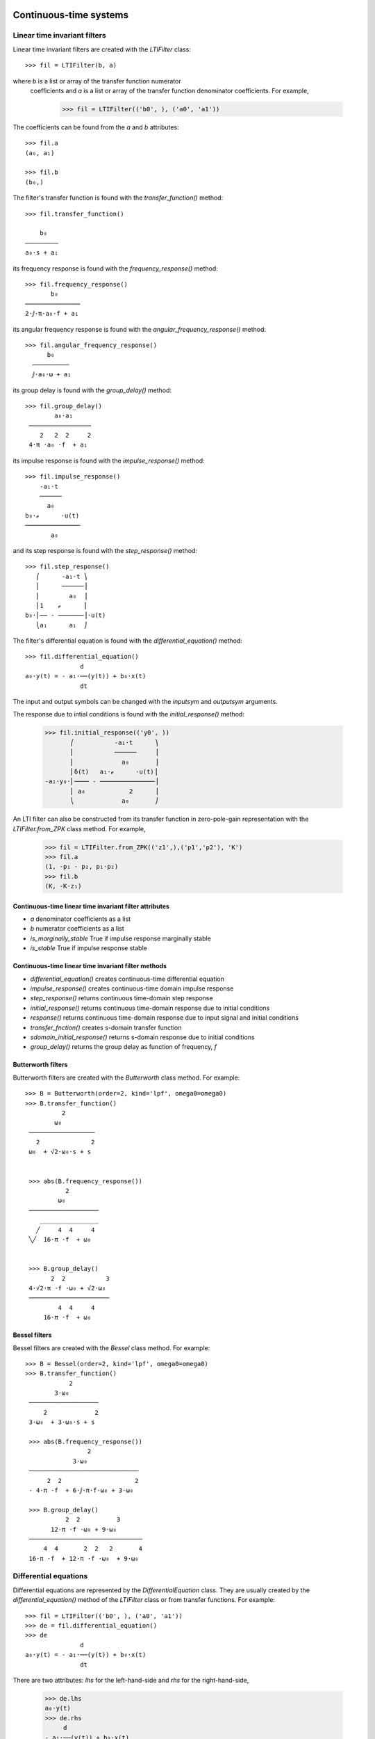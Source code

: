 .. _systems:


=======================
Continuous-time systems
=======================


Linear time invariant filters
=============================

Linear time invariant filters are created with the `LTIFilter` class::

    >>> fil = LTIFilter(b, a)

where `b` is a list or array of the transfer function numerator
 coefficients and `a` is a list or array of the transfer function
 denominator coefficients.  For example,

    >>> fil = LTIFilter(('b0', ), ('a0', 'a1'))

The coefficients can be found from the `a` and `b` attributes::

   >>> fil.a
   (a₀, a₁)

   >>> fil.b
   (b₀,)

The filter's transfer function is found with the `transfer_function()` method::

   >>> fil.transfer_function()

       b₀
   ─────────
   a₀⋅s + a₁

its frequency response is found with the `frequency_response()` method::

   >>> fil.frequency_response()
          b₀
   ───────────────
   2⋅ⅉ⋅π⋅a₀⋅f + a₁

its angular frequency response is found with the `angular_frequency_response()` method::

   >>> fil.angular_frequency_response()
         b₀
     ──────────
     ⅉ⋅a₀⋅ω + a₁

its group delay is found with the `group_delay()` method::

   >>> fil.group_delay()
           a₀⋅a₁
    ─────────────────
       2   2  2     2
    4⋅π ⋅a₀ ⋅f  + a₁

its impulse response is found with the `impulse_response()` method::

   >>> fil.impulse_response()
       -a₁⋅t
       ──────
         a₀
   b₀⋅ℯ      ⋅u(t)
   ───────────────
          a₀

and its step response is found with the `step_response()` method::

   >>> fil.step_response()
      ⎛      -a₁⋅t ⎞
      ⎜      ──────⎟
      ⎜        a₀  ⎟
      ⎜1    ℯ      ⎟
   b₀⋅⎜── - ───────⎟⋅u(t)
      ⎝a₁      a₁  ⎠

The filter's differential equation is found with the `differential_equation()` method::

   >>> fil.differential_equation()
                  d
   a₀⋅y(t) = - a₁⋅──(y(t)) + b₀⋅x(t)
                  dt
The input and output symbols can be changed with the `inputsym` and `outputsym` arguments.

The response due to intial conditions is found with the `initial_response()` method:

   >>> fil.initial_response(('y0', ))
          ⎛           -a₁⋅t      ⎞
          ⎜           ──────     ⎟
          ⎜             a₀       ⎟
          ⎜δ(t)   a₁⋅ℯ      ⋅u(t)⎟
   -a₁⋅y₀⋅⎜──── - ───────────────⎟
          ⎜ a₀            2      ⎟
          ⎝             a₀       ⎠


An LTI filter can also be constructed from its transfer function in
zero-pole-gain representation with the `LTIFilter.from_ZPK` class
method.  For example,

    >>> fil = LTIFilter.from_ZPK(('z1',),('p1','p2'), 'K')
    >>> fil.a
    (1, -p₁ - p₂, p₁⋅p₂)
    >>> fil.b
    (K, -K⋅z₁)

Continuous-time linear time invariant filter attributes
-------------------------------------------------------

- `a` denominator coefficients as a list
- `b` numerator coefficients as a list
- `is_marginally_stable` True if impulse response marginally stable
- `is_stable` True if impulse response stable


Continuous-time linear time invariant filter methods
----------------------------------------------------

- `differential_equation()` creates continuous-time differential equation
- `impulse_response()` creates continuous-time domain impulse response
- `step_response()` returns continuous time-domain step response
- `initial_response()` returns continuous time-domain response due to initial conditions
- `response()` returns continuous time-domain response due to input signal and initial conditions
- `transfer_fnction()` creates s-domain transfer function
- `sdomain_initial_response()` returns s-domain response due to initial conditions
- `group_delay()` returns the group delay as function of frequency, `f`


Butterworth filters
-------------------

Butterworth filters are created with the `Butterworth` class method.  For example::

  >>> B = Butterworth(order=2, kind='lpf', omega0=omega0)
  >>> B.transfer_function()
            2
          ω₀
   ──────────────────
     2              2
   ω₀  + √2⋅ω₀⋅s + s


   >>> abs(B.frequency_response())
             2
           ω₀
   ───────────────────
      ________________
     ╱     4  4     4
   ╲╱  16⋅π ⋅f  + ω₀


   >>> B.group_delay()
         2  2           3
   4⋅√2⋅π ⋅f ⋅ω₀ + √2⋅ω₀
   ──────────────────────
           4  4     4
       16⋅π ⋅f  + ω₀



Bessel filters
--------------

Bessel filters are created with the `Bessel` class method.  For example::

  >>> B = Bessel(order=2, kind='lpf', omega0=omega0)
  >>> B.transfer_function()
              2
          3⋅ω₀
   ───────────────────
       2             2
   3⋅ω₀  + 3⋅ω₀⋅s + s

   >>> abs(B.frequency_response())
                   2
               3⋅ω₀
   ──────────────────────────────
        2  2                    2
   - 4⋅π ⋅f  + 6⋅ⅉ⋅π⋅f⋅ω₀ + 3⋅ω₀

   >>> B.group_delay()
             2  2          3
         12⋅π ⋅f ⋅ω₀ + 9⋅ω₀
   ───────────────────────────────
       4  4       2  2   2       4
   16⋅π ⋅f  + 12⋅π ⋅f ⋅ω₀  + 9⋅ω₀


Differential equations
======================

Differential equations are represented by the `DifferentialEquation`
class.  They are usually created by the `differential_equation()`
method of the `LTIFilter` class or from transfer functions.  For example::

   >>> fil = LTIFilter(('b0', ), ('a0', 'a1'))
   >>> de = fil.differential_equation()
   >>> de
                  d
   a₀⋅y(t) = - a₁⋅──(y(t)) + b₀⋅x(t)
                  dt

There are two attributes: `lhs` for the left-hand-side and `rhs` for
the right-hand-side,

   >>> de.lhs
   a₀⋅y(t)
   >>> de.rhs
        d
   - a₁⋅──(y(t)) + b₀⋅x(t)
        dt

A transfer function is created with the `transfer_function()` method::

  >>> de.transfer_function()
      b₀
   ─────────
   a₀ + a₁⋅s

An `LTFilter` object is created with the `lti_filter()` method::

  >>> fil = de.lti_filter()


Differential equation attributes
--------------------------------

- `lhs` left-hand-side of the equation
- `rhs` right-hand-side of the equation
- `inputsym` input symbol, usually 'x'
- `outputsym` input symbol, usually 'y'


Differential equation methods
-----------------------------

- `dlti_filter()` creates continuous-time linear time invariant filter (`LTIFilter`) object
- `separate()` separates the input expressions from the output expressions.
- `transfer_function()` creates s-domain transfer function


.. _state-space:


Continuous-time state-space representation
==========================================

Lcapy has two state-space representations: `StateSpace` for
continuous-time linear time-invariant systems and `DTStateSpace` for
discrete-time linear time-invariant systems.  Both representations
share many methods and attributes.

A state-space object is created from the state matrix, `A`, input
matrix, `B`, output matrix `C`, and feed-through matrix `D`::

    >>> ss = StateSpace(A, B, C, D)

A state-space object can also be created from lists of the numerator
and denominator coefficients `b` and `a`::

   >>> ss = StateSpace.from_ba(b, a)

By default, the controllable canonical form CCF is created.  The
observable canonical form OCF is created with::

   >>> ss = StateSpace.from_ba(b, a, form='OCF')

Similarly, the diagonal canonical form DCF is created with::

   >>> ss = StateSpace.from_ba(b, a, form='DCF')

For the DCF, the poles of the transfer function must be unique.


State-space from transfer function
----------------------------------

Transfer functions (and impedances and admittances) can be converted
to a state-space representation.  Here's an example::

   >>> Z = (s**2 + a) / (s**3 + b * s + c)
   >>> ss = Z.state_space('CCF')

State-space representation are not unique; Lcapy uses the controllable
canonical form (CCF), the observable canonical form (OCF), and the
diagonal canonical form (DCF).  The CCF form of the state-space
matrices are::

   >>> ss.A
   ⎡0   1   0⎤
   ⎢         ⎥
   ⎢0   0   1⎥
   ⎢         ⎥
   ⎣-c  -b  0⎦

   >>> ss.B
   ⎡0⎤
   ⎢ ⎥
   ⎢0⎥
   ⎢ ⎥
   ⎣1⎦

   >>> ss.C
   [a  0  1]

   >>> ss.D
   [0]


Transfer function from state-space
----------------------------------

For a single-input single-output (SISO) system the transfer function
is obtained with the `transfer_function()` method, for example::

   >>> ss = StateSpace(A, B, C, D)
   >>> G = ss.transfer_function


State-space operations
======================


Model balancing
---------------

This returns a new StateSpace object that has the controllability and
observability gramians equal to the diagonal matrix with the
Hankel singular values on the diagonal.  For example::

   >>> ss2 = ss.balance()

Note, this requires numerical A, B, C, D matrices.


Model reduction
---------------

A balanced reduction can be performed using::

   >>> ss2 = ss.balance_reduce(threshold=0.1)

where states are removed with a Hankel singular value below the
threshold.   Note, this requires numerical A, B, C, D matrices.

Alternatively, specific states can be removed.  For example::

     >>> ss2 = ss.reduce(elim_states=[1, 3])


=====================
Discrete-time systems
=====================


Difference equations
====================

Difference equations can be generated from transfer functions and
impulse responses.  Both FIR and IIR (direct form I) can be generated.
For example::

  >>> H = (z + 2) / z**2
  >>> H.difference_equation('x', 'y', 'fir')
  y(n) = 2⋅x(n - 2) + x(n - 1)

Difference equations can be created explicitly, for example::

  >>> de = difference_equation('y(n)', '2 * x(n - 2) + x(n - 1)')

The `separate()` method separates the input expressions from the
output expressions.   For example::

  >>> de = difference_equation('y(n)', '2 * y(n - 1) + x(n)')
  >>> de.separate()
  y(n) - 2⋅y(n - 1) = x(n)


Difference equation attributes
------------------------------

- `lhs` left-hand-side of the equation
- `rhs` right-hand-side of the equation
- `inputsym` input symbol, usually 'x'
- `outputsym` input symbol, usually 'y'


Difference equation methods
---------------------------

- `dlti_filter()` creates discrete-time linear time invariant filter (`DLTIFilter`) object
- `separate()` separates the input expressions from the output expressions.
- `transfer_function()` creates z-domain transfer function


Discrete-time transfer functions
================================

A discrete-time transfer functions can be determined from a difference
equation or a DLTI filter.  For example::

   >>> de = difference_equation('y(n)', '2 * x(n - 2) + x(n - 1)')
   >>> H = de.transfer_function()
   >>> H
   z + 2
   ─────
     2
    z


Discrete-time transfer function methods
---------------------------------------

- `dlti_filter()` creates discrete-time linear time invariant filter (`DLTIFilter`) object
- `difference_equation()` creates discrete-time difference equation


.. _DLTIfilter:

Discrete-time linear time invariant filters
===========================================

A discrete-time linear time invariant filter can be specified by its
numerator and denominator coefficients.  For example, a first-order,
discrete-time, recursive low-pass filter can be created with:

   >>> a = symbol('a')
   >>> lpf = DLTIFilter((1 - a, ), (1, -a))

The difference equation can be printed using::

   >>> lpf.difference_equation()
   y(n) = a⋅y(n - 1) + (1 - a)⋅x(n)

The transfer function can be printed using::

   >>> lpf.transfer_function()
   z⋅(a - 1)
   ─────────
     a - z

The impulse response can be printed using::

   >>> lpf.impulse_response()
    n
   a ⋅(1 - a)⋅u[n]

The general response to an input `x(n)` can be printed using::

  >>> lpf.response(x, ni=(0, 5))

For a recursive filter, the initial conditions can also be specified::

  >>> lpf.response(x, ic=[1], ni=(0, 5))

The input to the filter can be a `DiscreteTimeDomainExpression` or a sequence.
The output is a sequence.

A discrete-time LTI filter can be created from difference equations
and transfer functions.   For example::

  >>> de = DifferenceEquation('2 * y(n)', '4 * y(n + 1) - 3 * y(n-3) -2 * x(n) - 5 * x(n-3)')
  >>> fil = de.dlti_filter()
  >>> fil.a
  [4, -2, 0, 0, -3]
  >>> fil.b
  [0, 2, 0, 0, 5]
  >>> fil.difference_equation()


Discrete-time linear time invariant filter attributes
-----------------------------------------------------

- `a` denominator coefficients as a list
- `b` numerator coefficients as a list
- `is_marginally_stable` True if impulse response marginally stable
- `is_stable` True if impulse response stable


Discrete-time linear time invariant filter methods
--------------------------------------------------

- `difference_equation()` creates discrete-time difference equation
- `impulse_response()` creates discrete-time domain impulse response
- `initial_response()` returns discrete time-domain response due to initial conditions
- `inverse()` creates an inverse filter by switching numerator and denominator coefficients
- `response()` returns discrete time-domain response due to input signal and initial conditions
- `transfer_function()` creates z-domain transfer function
- `zdomain_initial_response()` returns z-domain response due to initial conditions



Discrete-time state-space representation
========================================

Discrete-time state-space objects are defined in a similar manner to
continuous-time state-space objects and share many methods and
attributes.  A discrete-time state-space object is created from the
state matrix, `A`, input matrix, `B`, output matrix `C`, and
feed-through matrix `D`::

    >>> ss = DTStateSpace(A, B, C, D)

A state-space object can also be created from lists of the numerator
and denominator coefficients `b` and `a`::

   >>> ss = DTStateSpace.from_ba(b, a)

By default, the controllable canonical form CCF is created.  The
observable canonical form OCF is created with::

   >>> ss = DTStateSpace.from_ba(b, a, form='OCF')

Similarly, the diagonal canonical form DCF is created with::

   >>> ss = DTStateSpace.from_ba(b, a, form='DCF')

For the DCF, the poles of the transfer function must be unique.


For example::

   >>> ss = DTStateSpace(((0, 1), (1, 0)), (1, 1), ((1, 2), ), [1])

   >>> ss.A
   ⎡0  1⎤
   ⎢    ⎥
   ⎣1  0⎦

   >>> ss.B
   ⎡1⎤
   ⎢ ⎥
   ⎣1⎦

   >>> ss.C
   [1  2]

   >>> ss.D
   [1]

   >>> ss.state_equations()
   ⎡x₀(n + 1)⎤   ⎡0  1⎤ ⎡x₀(n)⎤   ⎡1⎤
   ⎢         ⎥ = ⎢    ⎥⋅⎢     ⎥ + ⎢ ⎥⋅[u₀(n)]
   ⎣x₁(n + 1)⎦   ⎣1  0⎦ ⎣x₁(n)⎦   ⎣1⎦

   >>> ss.output_equations()
                    ⎡x₀(n)⎤
   [y₀(n)] = [1  2]⋅⎢     ⎥ + [1]⋅[u₀(n)]
                    ⎣x₁(n)⎦



   >>> ss.controllability_matrix
   ⎡1  1⎤
   ⎢    ⎥
   ⎣1  1⎦

   >>> ss.is_controllable
   False


   >>> ss = DTStateSpace(((0, 1), (1, 1)), (1, 1), ((1, 2), ), [1])

   >>> ss.A
   ⎡0  1⎤
   ⎢    ⎥
   ⎣1  1⎦

   >>> ss.B
   ⎡1⎤
   ⎢ ⎥
   ⎣1⎦

   >>> ss.C
   [1  2]

   >>> ss.D
   [1]

   >>> ss.is_stable
   False

   >>> ss.eigenvalues
   [-1, 1]

   >>> ss.controllability_matrix
   ⎡1  1⎤
   ⎢    ⎥
   ⎣1  2⎦

   >>> ss.is_controllable
   True

   >>> ss.is_observable
   True

   >>> ss.state_transfer([[2], [3]], xinitial=[0, 0])
   ⎡5⎤
   ⎢ ⎥
   ⎣7⎦

   >>> ss.minimum_energy_input(2, [5, 7], [0, 0])
   ⎡2⎤
   ⎢ ⎥
   ⎣3⎦

   >>> ss.minimum_energy(2, [5, 7], [0, 0])

   >>> ss.minimum_energy_input(3, [5, 7], [0, 0])
   ⎡5/3⎤
   ⎢   ⎥
   ⎢1/3⎥
   ⎢   ⎥
   ⎣4/3⎦

   >>> ss.minimum_energy(3, [5, 7], [0, 0])
   14/3
